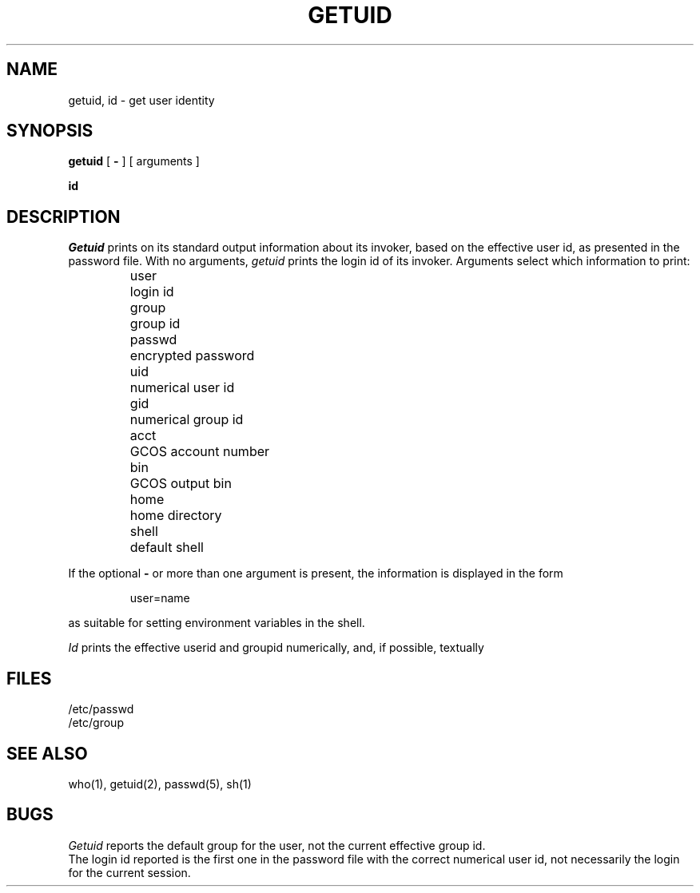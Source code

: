 .TH GETUID 1
.SH NAME
getuid, id \- get user identity
.SH SYNOPSIS
.B getuid
[
.B \-
] [
arguments
]
.PP
.B id
.SH DESCRIPTION
.I Getuid
prints on its standard output information about its invoker,
based on the effective user id, as presented in the password file.
With no arguments,
.I getuid
prints the login id of its invoker.
Arguments select which information to print:
.IP
.ta \w'passwd  'u
.nf
user	login id
group	group id
passwd	encrypted password
uid	numerical user id
gid	numerical group id
acct	GCOS account number
bin	GCOS output bin
home	home directory
shell	default shell
.fi
.PP
If the optional
.B \-
or more than one argument is present,
the information is displayed in the form
.IP
user=name
.LP
as suitable for setting environment variables in the shell.
.PP
.I Id
prints the effective userid and groupid numerically, and, if
possible, textually
.SH FILES
/etc/passwd
.br
/etc/group
.SH "SEE ALSO"
who(1), getuid(2), passwd(5), sh(1)
.SH BUGS
.I Getuid
reports the default group for the user,
not the current effective group id.
.br
The login id reported is the first one in the password file with
the correct numerical user id, not necessarily the login
for the current session.

